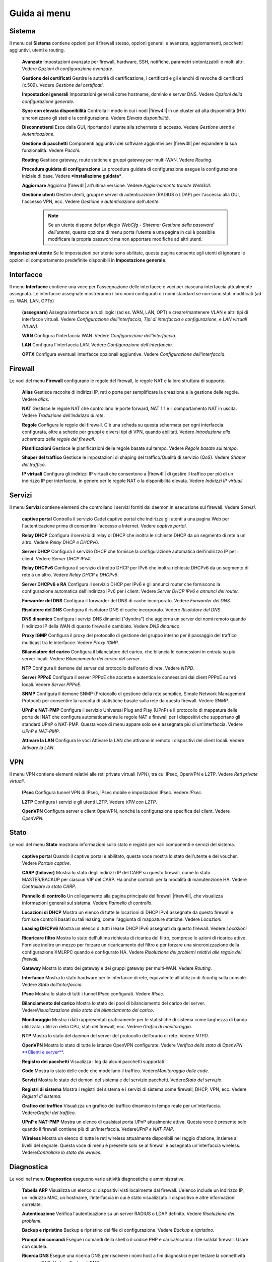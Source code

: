 *************
Guida ai menu
*************

Sistema
'''''''

Il menu del **Sistema** contiene opzioni per il firewall stesso, opzioni
generali e avanzate, aggiornamenti, pacchetti aggiuntivi, utenti e
routing.

    **Avanzate** Impostazioni avanzate per firewall, hardware, SSH,
    notifiche, parametri sintonizzabili e molti altri. Vedere *Opzioni
    di configurazione avanzate*.

    **Gestione dei certificati** Gestire le autorità di certificazione,
    i certificati e gli elenchi di revoche di certificati (x.509).
    Vedere *Gestione dei certificati*.

    **Impostazioni generali** Impostazioni generali come hostname,
    dominio e server DNS. Vedere *Opzioni della configurazione
    generale*.

    **Sync con elevata disponibilità** Controlla il modo in cui i nodi
    |firew4ll| in un cluster ad alta disponibilità (HA) sincronizzano gli
    stati e la configurazione. Vedere *Elevata disponibilità*.

    **Disconnettersi** Esce dalla GUI, riportando l'utente alla
    schermata di accesso. Vedere *Gestione utenti e Autenticazione*.

    **Gestione di pacchetti** Componenti aggiuntivi dei software
    aggiuntivi per |firew4ll| per espandere la sua funzionalità. Vedere
    *Pacchi*.

    **Routing** Gestisce gateway, route statiche e gruppi gateway per
    multi-WAN. Vedere *Routing*.

    **Procedura guidata di configurazione** La procedura guidata di
    configurazione esegue la configurazione iniziale di base. Vedere
    ***Installazione guidata***.

    **Aggiornare** Aggiorna |firew4ll| all'ultima versione. Vedere
    *Aggiornamento tramite WebGUI*.

    **Gestione utenti** Gestire utenti, gruppi e server di
    autenticazione (RADIUS o LDAP) per l'accesso alla GUI, l'accesso
    VPN, ecc. Vedere *Gestione e autenticazione dell'utente*.

	.. note::
		Se un utente dispone del privilegio *WebCfg - Sistema: Gestione della password dell’utente*, questa opzione di menu porta l'utente a una pagina in cui è possibile modificare la propria password ma non apportare modifiche ad altri utenti.

**Impostazioni utente** Se le impostazioni per utente sono abilitate, questa pagina consente agli utenti di ignorare le opzioni di comportamento predefinite disponibili in **Impostazione generale**.

Interfacce
''''''''''

Il menu **Interfacce** contiene una voce per l'assegnazione delle
interfacce e voci per ciascuna interfaccia attualmente assegnata. Le
interfacce assegnate mostreranno i loro nomi configurati o i nomi
standard se non sono stati modificati (ad es. WAN, LAN, OPTx)

    **(assegnare)** Assegna interfacce a ruoli logici (ad es. WAN, LAN,
    OPT) e creare/mantenere VLAN e altri tipi di interfacce virtuali.
    Vedere *Configurazione dell'interfaccia*, *Tipi di interfaccia e
    configurazione*, e *LAN virtuali (VLAN)*.

    **WAN** Configura l'interfaccia WAN. Vedere *Configurazione
    dell'interfaccia*.

    **LAN** Configura l'interfaccia LAN. Vedere *Configurazione
    dell'interfaccia*.

    **OPTX** Configura eventuali interfacce opzionali aggiuntive. Vedere
    *Configurazione dell'interfaccia*.

Firewall
''''''''

Le voci del menu **Firewall** configurano le regole del firewall, le
regole NAT e la loro struttura di supporto.

    **Alias** Gestisce raccolte di indirizzi IP, reti o porte per
    semplificare la creazione e la gestione delle regole. Vedere
    *alias*.

    **NAT** Gestisce le regole NAT che controllano le porte forward, NAT
    1:1 e il comportamento NAT in uscita. Vedere *Traduzione
    dell'indirizzo di rete*.

    **Regole** Configura le regole del firewall. C'è una scheda su
    questa schermata per ogni interfaccia configurata, oltre a schede
    per gruppi e diversi tipi di VPN, quando abilitati. Vedere
    *Introduzione alla schermata delle regole del firewall*.

    **Pianificazioni** Gestisce le pianificazioni delle regole basate
    sul tempo. Vedere *Regole basate sul tempo*.

    **Shaper del traffico** Gestisce le impostazioni di shaping del
    traffico/Qualità di servizio (QoS). Vedere *Shaper del traffico*.

    **IP virtuali** Configura gli indirizzi IP virtuali che consentono a
    |firew4ll| di gestire il traffico per più di un indirizzo IP per
    interfaccia, in genere per le regole NAT o la disponibilità elevata.
    Vedere *Indirizzi IP virtuali*.

Servizi
'''''''

Il menu **Servizi** contiene elementi che controllano i servizi forniti
dai daemon in esecuzione sul firewall. Vedere *Servizi*.

    **captive portal** Controlla il servizio Cadel captive portal che
    indirizza gli utenti a una pagina Web per l'autenticazione prima di
    consentire l'accesso a Internet. Vedere *captive portal*.

    **Relay DHCP** Configura il servizio di relay di DHCP che inoltra le
    richieste DHCP da un segmento di rete a un altro. Vedere *Relay DHCP
    e DHCPv6*.

    **Server DHCP** Configura il servizio DHCP che fornisce la
    configurazione automatica dell'indirizzo IP per i client. Vedere
    *Server DHCP IPv4*.

    **Relay DHCPv6** Configura il servizio di inoltro DHCP per IPv6 che
    inoltra richieste DHCPv6 da un segmento di rete a un altro. Vedere
    *Relay DHCP e DHCPv6*.

    **Server DHCPv6 e RA** Configura il servizio DHCP per IPv6 e gli
    annunci router che forniscono la configurazione automatica
    dell'indirizzo IPv6 per i client. Vedere *Server DHCP IPv6 e annunci
    del router.*

    **Forwarder del DNS** Configura il forwarder del DNS di cache
    incorporato. Vedere *Forwarder del DNS*.

    **Risolutore del DNS** Configura il risolutore DNS di cache
    incorporato. Vedere *Risolutore del DNS*.

    **DNS dinamico** Configura i servizi DNS dinamici ("dyndns") che
    aggiorna un server dei nomi remoto quando l'indirizzo IP della WAN
    di questo firewall è cambiato. Vedere *DNS dinamico*.

    **Proxy IGMP** Configura il proxy del protocollo di gestione del
    gruppo interno per il passaggio del traffico multicast tra le
    interfacce. Vedere *Proxy IGMP*.

    **Bilanciatore del carico** Configura il bilanciatore del carico,
    che bilancia le connessioni in entrata su più server locali. Vedere
    *Bilanciamento del carico del server*.

    **NTP** Configura il demone del server del protocollo dell’orario di
    rete. Vedere *NTPD*.

    **Server PPPoE** Configura il server PPPoE che accetta e autentica
    le connessioni dai client PPPoE su reti locali. Vedere *Server
    PPPoE*.

    **SNMP** Configura il demone SNMP (Protocollo di gestione della rete
    semplice, Simple Network Management Protocol) per consentire la
    raccolta di statistiche basate sulla rete da questo firewall. Vedere
    *SNMP*.

    **UPnP e NAT-PMP** Configura il servizio Universal Plug and Play
    (UPnP) e il protocollo di mappatura delle porte del NAT che
    configura automaticamente le regole NAT e firewall per i dispositivi
    che supportano gli standard UPnP o NAT-PMP. Questa voce di menu
    appare solo se è assegnata più di un'interfaccia. Vedere *UPnP e
    NAT-PMP*.

    **Attivare la LAN** Configura le voci Attivare la LAN che attivano
    in remoto i dispositivi dei client locali. Vedere *Attivare la LAN*.

VPN
'''

Il menu VPN contiene elementi relativi alle reti private virtuali (VPN),
tra cui IPsec, OpenVPN e L2TP. Vedere *Reti private virtuali*.

    **IPsec** Configura tunnel VPN di IPsec, IPsec mobile e impostazioni
    IPsec. Vedere *IPsec*.

    **L2TP** Configura i servizi e gli utenti L2TP. Vedere *VPN con
    L2TP*.

    **OpenVPN** Configura server e client OpenVPN, nonché la
    configurazione specifica del client. Vedere *OpenVPN*.

Stato
'''''

Le voci del menu **Stato** mostrano informazioni sullo stato e registri
per vari componenti e servizi del sistema.

    **captive portal** Quando il captive portal è abilitato, questa
    voce mostra lo stato dell'utente e del voucher. Vedere *Portale
    captive*.

    **CARP (failover)** Mostra lo stato degli indirizzi IP del CARP su
    questo firewall, come lo stato MASTER/BACKUP per ciascun VIP del
    CARP. Ha anche controlli per la modalità di manutenzione HA. Vedere
    *Controllare lo stato CARP*.

    **Pannello di controllo** Un collegamento alla pagina principale del
    firewall |firew4ll|, che visualizza informazioni generali sul sistema.
    Vedere *Pannello di controllo*.

    **Locazioni di DHCP** Mostra un elenco di tutte le locazioni di DHCP
    IPv4 assegnate da questo firewall e fornisce controlli basati su
    tali leasing, come l'aggiunta di mappature statiche. Vedere
    *Locazioni*.

    **Leasing DHCPv6** Mostra un elenco di tutti i lease DHCP IPv6
    assegnati da questo firewall. Vedere *Locazioni*

    **Ricaricare filtro** Mostra lo stato dell'ultima richiesta di
    ricarica del filtro, comprese le azioni di ricarica attive. Fornisce
    inoltre un mezzo per forzare un ricaricamento del filtro e per
    forzare una sincronizzazione della configurazione XMLRPC quando è
    configurato HA. Vedere *Risoluzione dei problemi relativi alle
    regole del firewall*.

    **Gateway** Mostra lo stato dei gateway e dei gruppi gateway per
    multi-WAN. Vedere *Routing*.

    **Interfacce** Mostra lo stato hardware per le interfacce di rete,
    equivalente all'utilizzo di ifconfig sulla console. Vedere *Stato
    dell'interfaccia*.

    **IPsec** Mostra lo stato di tutti i tunnel IPsec configurati.
    Vedere *IPsec*.

    **Bilanciamento del carico** Mostra lo stato dei pool di
    bilanciamento del carico del server. Vedere\ *Visualizzazione dello
    stato del bilanciamento del carico*.

    **Monitoraggio** Mostra i dati rappresentati graficamente per le
    statistiche di sistema come larghezza di banda utilizzata, utilizzo
    della CPU, stati del firewall, ecc. Vedere *Grafici di
    monitoraggio*.

    **NTP** Mostra lo stato del daemon del server del protocollo
    dell’orario di rete. Vedere *NTPD*.

    **OpenVPN** Mostra lo stato di tutte le istanze OpenVPN configurate.
    Vedere *Verifica dello stato di OpenVPN* `**Clienti e
    server** <#_bookmark468>`__.

    **Registro dei pacchetti** Visualizza i log da alcuni pacchetti
    supportati.

    **Code** Mostra lo stato delle code che modellano il traffico.
    Vedere\ *Monitoraggio delle code*.

    **Servizi** Mostra lo stato dei demoni del sistema e del servizio
    pacchetti. Vedere\ *Stato del servizio*.

    **Registri di sistema** Mostra i registri del sistema e i servizi di
    sistema come firewall, DHCP, VPN, ecc. Vedere *Registri di sistema*.

    **Grafico del traffico** Visualizza un grafico del traffico dinamico
    in tempo reale per un'interfaccia. Vedere\ *Grafici del traffico*.

    **UPnP e NAT-PMP** Mostra un elenco di qualsiasi porta UPnP
    attualmente attiva. Questa voce è presente solo quando il firewall
    contiene più di un'interfaccia. Vedere\ *UPnP e NAT-PMP*.

    **Wireless** Mostra un elenco di tutte le reti wireless attualmente
    disponibili nel raggio d'azione, insieme ai livelli del segnale.
    Questa voce di menu è presente solo se al firewall è assegnata
    un'interfaccia wireless. Vedere\ *Controllare lo stato del wireles*.

Diagnostica
'''''''''''

Le voci nel menu **Diagnostica** eseguono varie attività diagnostiche e
amministrative.

    **Tabella ARP** Visualizza un elenco di dispositivi visti localmente
    dal firewall. L'elenco include un indirizzo IP, un indirizzo MAC, un
    hostname, l'interfaccia in cui è stato visualizzato il dispositivo
    e altre informazioni correlate.

    **Autenticazione** Verifica l'autenticazione su un server RADIUS o
    LDAP definito. Vedere *Risoluzione dei problemi*.

    **Backup e ripristino** Backup e ripristino dei file di
    configurazione. Vedere *Backup e ripristino*.

    **Prompt dei comandi** Esegue i comandi della shell o il codice PHP
    e carica/scarica i file sul/dal firewall. Usare con cautela.

    **Ricerca DNS** Esegue una ricerca DNS per risolvere i nomi host a
    fini diagnostici e per testare la connettività ai server DNS. Vedere
    *Testare il DNS*.

    **Modifica del file** Modifica un file sul filesystem del firewall.

    **Impostazioni di fabbrica** Ripristina la configurazione ai valori
    predefiniti. Tenere presente, tuttavia, che ciò non altera il
    filesystem o disinstalla i file del pacchetto; cambia solo le
    impostazioni di configurazione. Vedere *Ripristinare le impostazioni
    di fabbrica predefinite*.

    **Mirror GEOM** Se il firewall contiene un mirror del disco GEOM,
    questa pagina mostra lo stato del mirror e fornisce i controlli per
    la gestione del mirror.

    **Sistema di arresto** Chiude il firewall e disattiva
    l'alimentazione ove possibile. Vedere *Sistema di arresto*.

    **Informazioni sul limitatore** Mostra lo stato di tutti i
    limitatori e il traffico che scorre al loro interno. Vedere
    *Controllo dell’uso del limitatore*.

    **Tabella NDP** Mostra un elenco di dispositivi IPv6 locali visti
    dal firewall. L'elenco include un indirizzo IPv6, un indirizzo MAC,
    un hostname (se noto al firewall) e l'interfaccia.

    **Acquisizione pacchetti** Esegue un'acquisizione di pacchetti per
    ispezionare il traffico, quindi visualizzare o scaricare i
    risultati. Vedere *Acquisizione di pacchetti dalla WebGUI*.

    **PFInfo** Visualizza le statistiche sul filtro pacchetti, inclusi i
    tassi di traffico generali, i tassi di connessione, le informazioni
    sulla tabella di stato e vari altri contatori. Vedere *PFInfo*.

    **pfTop** Visualizza un elenco delle principali connessioni attive
    in base a una metrica selezionabile come byte, frequenza, età, ecc.
    Vedere *Visualizzazione degli stati con pfTop*.

    **ping** Invia richieste di eco ICMP a un determinato indirizzo IP,
    inviato tramite un'interfaccia scelta.

    **Riavvio del sistema** Riavvia il firewall. Il completamento
    dell'operazione può richiedere alcuni minuti, a seconda
    dell'hardware e delle funzionalità abilitate. Vedere *Riavvio del
    sistema*.

    **Itinerari** Mostra i contenuti della tabella di routing. Vedere
    *Visualizzazione dei percorsi*.

    **Stato SMART** Visualizza le informazioni diagnostiche sulle unità
    disco, se supportate dall'hardware. Può anche eseguire test di
    guida. Vedere *Stato del disco rigido SMART*.

    **Sockets** Visualizza un elenco di processi sul firewall che sono
    collegati alle porte di rete, ascoltando le connessioni o
    effettuando connessioni in uscita dal firewall stesso.

    **Stati** Mostra gli stati del firewall attualmente attivi. Vedere
    *Stati del firewall*.

    **Riepilogo degli stati** Visualizza le informazioni sulla tabella
    di stato, per visualizzare le attività riepilogate per indirizzo IP.
    Vedere *Riepilogo degli stati*.

    **Attività di sistema** Mostra l'utilizzo della memoria e un elenco
    di processi attivi e thread di sistema sul firewall, l'output
    proviene da top -aSH. Vedere *Attività di sistema (in alto)*.

    **Tabelle** Visualizza e modifica i contenuti di varie tabelle e
    alias firewall. Vedere *Visualizzazione dei contenuti di*
    `**tabelle** <#_bookmark671>`__.

    **Porta di prova** Esegue un semplice test di connessione TCP dal
    firewall per determinare se un host remoto sta accettando
    connessioni su una porta specifica.

    **Traceroute** Traccia il percorso seguito dai pacchetti tra questo
    firewall e un sistema remoto. Vedere *Utilizzando*
    `**traceroute** <#_bookmark299>`__.

Questa sezione è una guida alle scelte di menu standard disponibili in
|firew4ll|. Questa guida aiuterà a identificare rapidamente lo scopo di una
determinata opzione di menu e fare riferimento ai luoghi del libro in
cui tali opzioni sono discusse in modo più dettagliato.

I pacchetti possono aggiungere elementi a qualsiasi menu, quindi
controllare ogni menu o consultare la documentazione di un pacchetto per
individuare le voci del menu. In genere, i pacchetti installano le voci
nel menu Servizi, ma ci sono numerose eccezioni.
